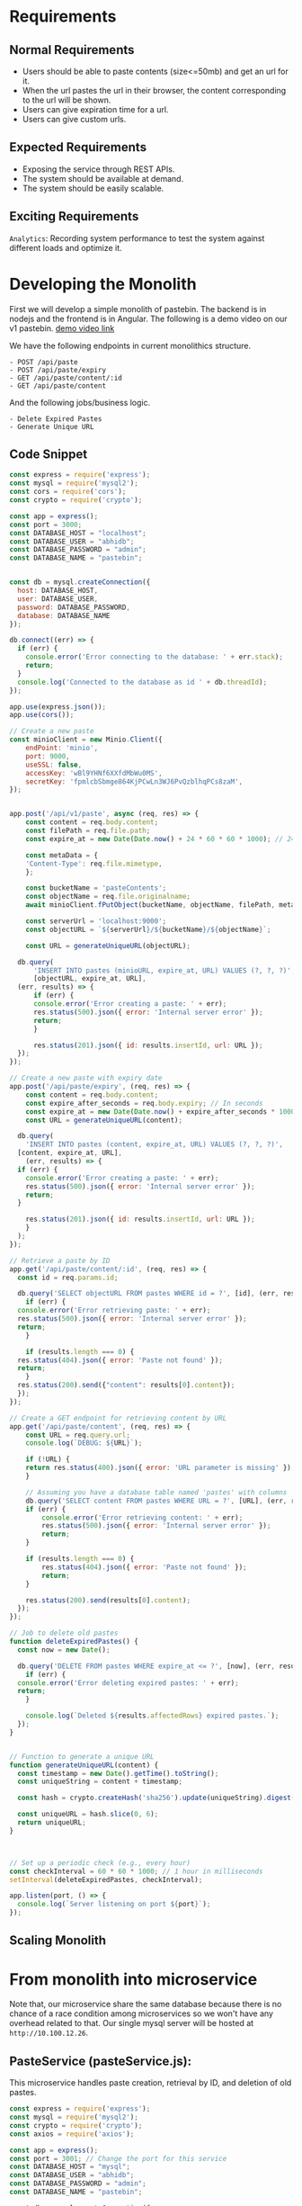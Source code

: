 * Requirements
** Normal Requirements
+ Users should be able to paste contents (size<=50mb) and get an url for it.
+ When the url pastes the url in their browser, the content corresponding to the url will be shown.
+ Users can give expiration time for a url.
+ Users can give custom urls.
** Expected Requirements
+ Exposing the service through REST APIs.
+ The system should be available at demand.
+ The system should be easily scalable.
** Exciting Requirements
~Analytics~: Recording system performance to test the system against different loads and optimize it.
* Developing the Monolith
First we will develop a simple monolith of pastebin. The backend is in nodejs and the frontend is in Angular.
The following is a demo video on our v1 pastebin.
[[https://drive.google.com/file/d/1PIPV9YDk86QpfQ-kVqLJ5Wp47eGHvRzt/view?usp=drive_link][demo video link]]

We have the following endpoints in current monolithics structure.
#+begin_src text
  - POST /api/paste
  - POST /api/paste/expiry
  - GET /api/paste/content/:id
  - GET /api/paste/content
#+end_src

And the following jobs/business logic.
#+begin_src text
  - Delete Expired Pastes
  - Generate Unique URL 
#+end_src
** Code Snippet
#+begin_src js
  const express = require('express');
  const mysql = require('mysql2');
  const cors = require('cors');
  const crypto = require('crypto');

  const app = express();
  const port = 3000;
  const DATABASE_HOST = "localhost";
  const DATABASE_USER = "abhidb";
  const DATABASE_PASSWORD = "admin";
  const DATABASE_NAME = "pastebin";


  const db = mysql.createConnection({
    host: DATABASE_HOST,
    user: DATABASE_USER,
    password: DATABASE_PASSWORD,
    database: DATABASE_NAME
  });

  db.connect((err) => {
    if (err) {
      console.error('Error connecting to the database: ' + err.stack);
      return;
    }
    console.log('Connected to the database as id ' + db.threadId);
  });

  app.use(express.json());
  app.use(cors());

  // Create a new paste
  const minioClient = new Minio.Client({
      endPoint: 'minio',
      port: 9000,
      useSSL: false,
      accessKey: 'wBl9YHNf6XXfdMbWu0MS',
      secretKey: 'fpmlcbSbmge864KjPCwLn3WJ6PvQzblhqPCs8zaM',
  });


  app.post('/api/v1/paste', async (req, res) => {
      const content = req.body.content;
      const filePath = req.file.path;
      const expire_at = new Date(Date.now() + 24 * 60 * 60 * 1000); // 24 hours

      const metaData = {
	  'Content-Type': req.file.mimetype,
      };

      const bucketName = 'pasteContents'; 
      const objectName = req.file.originalname;
      await minioClient.fPutObject(bucketName, objectName, filePath, metaData);

      const serverUrl = 'localhost:9000';
      const objectURL = `${serverUrl}/${bucketName}/${objectName}`;

      const URL = generateUniqueURL(objectURL);

	db.query(
	    'INSERT INTO pastes (minioURL, expire_at, URL) VALUES (?, ?, ?)',
	    [objectURL, expire_at, URL],
	(err, results) => {
	    if (err) {
		console.error('Error creating a paste: ' + err);
		res.status(500).json({ error: 'Internal server error' });
		return;
	    }

	    res.status(201).json({ id: results.insertId, url: URL });
	});
  });

  // Create a new paste with expiry date
  app.post('/api/paste/expiry', (req, res) => {
      const content = req.body.content;
      const expire_after_seconds = req.body.expiry; // In seconds
      const expire_at = new Date(Date.now() + expire_after_seconds * 1000); // 24 hours
      const URL = generateUniqueURL(content);

    db.query(
      'INSERT INTO pastes (content, expire_at, URL) VALUES (?, ?, ?)',
	[content, expire_at, URL],
      (err, results) => {
	if (err) {
	  console.error('Error creating a paste: ' + err);
	  res.status(500).json({ error: 'Internal server error' });
	  return;
	}

	  res.status(201).json({ id: results.insertId, url: URL });
      }
    );
  });

  // Retrieve a paste by ID
  app.get('/api/paste/content/:id', (req, res) => {
    const id = req.params.id;

    db.query('SELECT objectURL FROM pastes WHERE id = ?', [id], (err, results) => {
      if (err) {
	console.error('Error retrieving paste: ' + err);
	res.status(500).json({ error: 'Internal server error' });
	return;
      }

      if (results.length === 0) {
	res.status(404).json({ error: 'Paste not found' });
	return;
      }
	res.status(200).send({"content": results[0].content});
    });
  });

  // Create a GET endpoint for retrieving content by URL
  app.get('/api/paste/content', (req, res) => {
      const URL = req.query.url;
      console.log(`DEBUG: ${URL}`);

      if (!URL) {
	  return res.status(400).json({ error: 'URL parameter is missing' });
      }
    
      // Assuming you have a database table named 'pastes' with columns 'id' and 'content'
      db.query('SELECT content FROM pastes WHERE URL = ?', [URL], (err, results) => {
	  if (err) {
	      console.error('Error retrieving content: ' + err);
	      res.status(500).json({ error: 'Internal server error' });
	      return;
	  }
	
	  if (results.length === 0) {
	      res.status(404).json({ error: 'Paste not found' });
	      return;
	  }

      res.status(200).send(results[0].content);
    });
  });

  // Job to delete old pastes
  function deleteExpiredPastes() {
    const now = new Date();
  
    db.query('DELETE FROM pastes WHERE expire_at <= ?', [now], (err, results) => {
      if (err) {
	console.error('Error deleting expired pastes: ' + err);
	return;
      }
    
      console.log(`Deleted ${results.affectedRows} expired pastes.`);
    });
  }


  // Function to generate a unique URL
  function generateUniqueURL(content) {
    const timestamp = new Date().getTime().toString();
    const uniqueString = content + timestamp;

    const hash = crypto.createHash('sha256').update(uniqueString).digest('hex');

    const uniqueURL = hash.slice(0, 6);
    return uniqueURL;
  }



  // Set up a periodic check (e.g., every hour)
  const checkInterval = 60 * 60 * 1000; // 1 hour in milliseconds
  setInterval(deleteExpiredPastes, checkInterval);

  app.listen(port, () => {
    console.log(`Server listening on port ${port}`);
  });

#+end_src
** Scaling Monolith
[[file:resources/microservice-Scaling Monolith.drawio.png]]

* From monolith into microservice
Note that, our microservice share the same database because there is no chance of a race condition among microservices so we won't have any overhead related to that. Our single mysql server will be hosted at ~http://10.100.12.26~.
** PasteService (pasteService.js):
This microservice handles paste creation, retrieval by ID, and deletion of old pastes.

#+begin_src javascript
  const express = require('express');
  const mysql = require('mysql2');
  const crypto = require('crypto');
  const axios = require('axios');

  const app = express();
  const port = 3001; // Change the port for this service
  const DATABASE_HOST = "mysql";
  const DATABASE_USER = "abhidb";
  const DATABASE_PASSWORD = "admin";
  const DATABASE_NAME = "pastebin";

  const db = mysql.createConnection({
      host: DATABASE_HOST,
      user: DATABASE_USER,
      password: DATABASE_PASSWORD,
      database: DATABASE_NAME
  });

  const minioClient = new Minio.Client({
      endPoint: 'minio',
      port: 9000,
      useSSL: false,
      accessKey: 'wBl9YHNf6XXfdMbWu0MS',
      secretKey: 'fpmlcbSbmge864KjPCwLn3WJ6PvQzblhqPCs8zaM',
  });


  app.post('/api/v1/paste', async (req, res) => {
      const content = req.body.content;
      const filePath = req.file.path;
      const expire_at = new Date(Date.now() + 24 * 60 * 60 * 1000); // 24 hours

      const metaData = {
	  'Content-Type': req.file.mimetype,
      };

      const bucketName = 'pasteContents'; 
      const objectName = req.file.originalname;
      await minioClient.fPutObject(bucketName, objectName, filePath, metaData);

      const serverUrl = 'localhost:9000';
      const objectURL = `${serverUrl}/${bucketName}/${objectName}`;

      const URL = await axios.get("localhost:3002/api/v1/shortenURL", {
	  params: {
	      original_url : objectURL 
	  }
      });


	db.query(
	    'INSERT INTO pastes (objectURL, expire_at, URL) VALUES (?, ?, ?)',
	    [content, expire_at, URL],
	(err, results) => {
	    if (err) {
		console.error('Error creating a paste: ' + err);
		res.status(500).json({ error: 'Internal server error' });
		return;
	    }

	    res.status(201).json({ id: results.insertId, url: URL });
	});
  });

     app.listen(port, () => {
       console.log(`PasteService listening on port ${port}`);
     });

#+end_src
** ShorteningService (shorteningService.js):
This microservice manages the URL shortening functionality.

#+begin_src js
     const express = require('express');
     const crypto = require('crypto');

     const app = express();
     const port = 3002; // Change the port for this service

     // ... ShorteningService code as in your original code ...
    function generateUniqueURL(content) {
	const timestamp = new Date().getTime().toString();
	const uniqueString = content + timestamp;

	const hash = crypto.createHash('sha256').update(uniqueString).digest('hex');

	const uniqueURL = hash.slice(0, 6);
	return uniqueURL;
    }

   // a periodic check (e.g., every hour)
   const checkInterval = 60 * 60 * 1000; // 1 hour in milliseconds
   setInterval(deleteExpiredPastes, checkInterval);

    // Job to delete old pastes
  function deleteExpiredPastes() {
      const now = new Date();

      db.query('DELETE FROM pastes WHERE expire_at <= ?', [now], (err, results) => {
	  if (err) {
	      console.error('Error deleting expired pastes: ' + err);
	      return;
	  }

	  console.log(`Deleted ${results.affectedRows} expired pastes.`);
      });
  }
  

   app.listen(port, () => {
       console.log(`Server listening on port ${port}`);
   });

   app.listen(port, () => {
       console.log(`ShorteningService listening on port ${port}`);
   });

#+end_src

** ContentService (contentService.js):
This microservice retrieves paste content by URL.

#+begin_src js
      const express = require('express');
      const mysql = require('mysql2');

      const app = express();
      const port = 3003; // Change the port for this service
      const DATABASE_HOST = "mysql";
      const DATABASE_USER = "abhidb";
      const DATABASE_PASSWORD = "admin";
      const DATABASE_NAME = "pastebin";

      const db = mysql.createConnection({
	host: DATABASE_HOST,
	user: DATABASE_USER,
	password: DATABASE_PASSWORD,
	database: DATABASE_NAME
      });

  app.get('/getObject', async (req, res) => {
      const bucketName = '';
      const objectName = await db.query(
	    'SELECT objectURL from pastes WHERE URL=?',[URL]);

      const res = await minioClient.getObject(bucketName, objectName);
      res.setHeader('Content-Type', 'image/jpeg'); // Adjust as needed
      dataStream.pipe(res);
  });

    app.listen(port, () => {
	console.log(`ContentService listening on port ${port}`);
    });

#+end_src
** Executing
Now, we have separated your code into three microservices. Each microservice can be run as a separate Node.js application by executing its respective JavaScript file (pasteService.js, shorteningService.js, and contentService.js) using the node command.

#+begin_src bash
  node pasteService.js
  node shorteningService.js
  node contentService.js
#+end_src

These microservices will run independently and serve their specific functionalities. We will no containerzie them and  then use a reverse proxy or an API gateway to route requests to the appropriate microservice based on the URL path. We will add logging-monitoring functionalities and finally, we will discuss on scaling.
* Containerizing Mircoservices
[[file:resources/microservice-Initial Microservice.drawio.png]]
** Dockerfile for PasteService (Dockerfile.paste):
#+begin_src text
  
# Use an official Node.js runtime as a parent image
FROM node:14

# Set the working directory in the container
WORKDIR /app

# Copy the package.json and package-lock.json files to the container
COPY package*.json ./

# Install application dependencies
RUN npm install

# Copy the current directory contents into the container at /app
COPY . .

# Specify the port number the container should expose
EXPOSE 3001

# Define environment variable
ENV NODE_ENV production

# Command to run the application
CMD ["node", "pasteService.js"]

#+end_src
** docker-compose.yml
#+begin_src text
version: '3'

services:
  mysql:
    image: mysql:8.0
    container_name: mysql
    environment:
      MYSQL_DATABASE: 'DeSo'
      MYSQL_USER: 'abhidb'
      MYSQL_PASSWORD: 'admin'
      MYSQL_ROOT_PASSWORD: 'admin'
    networks:
      - deso-post-service-network

  paste-service:
    build:
      context: .
      dockerfile: Dockerfile.paste
    ports:
      - "3001:3001"
    networks:
      - deso-post-service-network

  minio:
    image: minio/minio
    container_name: minio
    ports:
      - "9000:9000"
      - "9001:9001"
    volumes:
      - /data
    networks:
      - deso-post-service-network
    environment:
      MINIO_ROOT_USER: wBl9YHNf6XXfdMbWu0MS
      MINIO_ROOT_PASSWORD: fpmlcbSbmge864KjPCwLn3WJ6PvQzblhqPCs8zaM
    command: ["server", "--console-address", ":9001", "/data"]

  shortening-service:
    build:
      context: .
      dockerfile: Dockerfile.shortening
    ports:
      - "3002:3002"

  content-service:
    build:
      context: .
      dockerfile: Dockerfile.content
    ports:
      - "3003:3003"
    depends_on:
      - paste-service
      - shortening-service

networks:
  deso-post-service-network:
#+end_src

In the
* Nginx as Reverse Proxy
We use an Nginx reverse proxy in our Docker Compose setup to route requests to the microservices. 
[[file:resources/microservice-Nginx.drawio.png]]
** Explaining Nginx Configuration File
1. Server Hostname resolution
2. Nginx user
3. Multiprocess Nginx with 1024 connections.
4. DNS Lookup.
5. Host-Based Routing.
** Nginx Configurations
#+begin_src text
user nginx;
worker_processes auto;
error_log /var/log/nginx/error.log;
pid /run/nginx.pid;

events {
    worker_connections 1024;
}

http {
    include /etc/nginx/mime.types;
    default_type application/octet-stream;
    log_format main '$remote_addr - $remote_user [$time_local] "$request" '
                      '$status $body_bytes_sent "$http_referer" '
                      '"$http_user_agent" "$http_x_forwarded_for"';

    access_log /var/log/nginx/access.log main;
    sendfile on;

    # Route requests to PasteService
    server {
        listen 80;
        server_name extended-pastebin.com;

        location /paste {
            proxy_pass http://paste-service:3001;
        }
    }

    # Route requests to ShorteningService
    server {
        listen 80;
        server_name extended-pastebin.com;

        location /shorten {
            proxy_pass http://shortening-service:3002;
        }
    }

    # Route requests to ContentService
    server {
        listen 80;
        server_name extended-pastebin.com;

        location /content {
            proxy_pass http://content-service:3003;
        }
    }

    # Handle 404 errors
    error_page 404 /404.html;
    location = /404.html {
        root /usr/share/nginx/html;
    }

    # Handle 500 errors
    error_page 500 502 503 504 /50x.html;
    location = /50x.html {
        root /usr/share/nginx/html;
    }
}
#+end_src
** Updated docker-compose.yml
#+begin_src text
version: '3'

services:
  mysql:
    image: mysql:8.0
    container_name: mysql
    environment:
      MYSQL_DATABASE: 'DeSo'
      MYSQL_USER: 'abhidb'
      MYSQL_PASSWORD: 'admin'
      MYSQL_ROOT_PASSWORD: 'admin'
    networks:
      - deso-post-service-network

  paste-service:
    build:
      context: .
      dockerfile: Dockerfile.paste
    ports:
      - "3001:3001"
    networks:
      - deso-post-service-network

  minio:
    image: minio/minio
    container_name: minio
    ports:
      - "9000:9000"
      - "9001:9001"
    volumes:
      - /data
    networks:
      - deso-post-service-network
    environment:
      MINIO_ROOT_USER: wBl9YHNf6XXfdMbWu0MS
      MINIO_ROOT_PASSWORD: fpmlcbSbmge864KjPCwLn3WJ6PvQzblhqPCs8zaM
    command: ["server", "--console-address", ":9001", "/data"]

  shortening-service:
    build:
      context: .
      dockerfile: Dockerfile.shortening
    ports:
      - "3002:3002"
    networks:
      - deso-post-service-network

  content-service:
    build:
      context: .
      dockerfile: Dockerfile.content
    ports:
      - "3003:3003"
    depends_on:
      - paste-service
      - shortening-service
    networks:
      - deso-post-service-network

  nginx:
    image: nginx
    container_name: nginx
    ports:
      - "80:80"
    volumes:
      - ./nginx.conf:/etc/nginx/nginx.conf:ro
    networks:
      - deso-post-service-network

networks:
  deso-post-service-network:
  
#+end_src
* Distributing Microservices
[[file:resources/microservice-Nginx.drawio.png]]
No, it is not complete!
[[file:resources/DNS.png]]
* DNS or Service Discovery
** Set DNS Server for each distributed system
10.100.12.26
Ensure that DNS or service discovery is set up correctly so that Nginx can resolve the backend server addresses.
#+begin_src bash
    sudo nano /etc/resolv.conf

    nameserver 10.100.32.12
    nameserver 8.8.4.4
#+end_src
** Setting up DNS Records
We can set up a DNS server using Bind9. An example of the bind9 ~Zone File~ can be:
- Caching
- Authority Delegation
- Distributed DNS
- Type of DNS Record (e.g. IN, A)
#+begin_src bash
$TTL 1D
@   IN SOA  ns1.example.com. admin.example.com. (
    2023091501 ; Serial
    1D         ; Refresh
    2H         ; Retry
    1W         ; Expire
    1D )       ; Minimum TTL

; Name Servers
@   IN  NS  ns1.example.com.

; DNS Server Hostname to IP Address Mapping
ns1.example.com. IN  A   <IP_Address_of_NS1>

; Content Backend Servers
content-service-server1.example.com.  IN  A  <IP_Address_Server1>
content-service-server2.example.com.  IN  A  <IP_Address_Server2>
content-service-server3.example.com.  IN  A  <IP_Address_Server3>
content-service-server4.example.com.  IN  A  <IP_Address_Server4>

; Shortening Backend Servers
shortening-service-server1.example.com.  IN  A  <IP_Address_Server1>
shortening-service-server2.example.com.  IN  A  <IP_Address_Server2>

; Paste Backend Servers
paste-service-server1.example.com.  IN  A  <IP_Address_Server1>
paste-service-server2.example.com.  IN  A  <IP_Address_Server2>

#+end_src

** What is Zone?
#+begin_src text
zone "example.com" {
    type master;
    file "/etc/bind/zones/example.com.zone"; // Path to your zone file
};

#+end_src

Docker Swarm and Kubernetes provide service discovery out of the box.
* Replicating Server & Updated DNS
1. We use only one reverse proxy and DNS server for ease of demonstration. In practice, more are used based on geographical location of the servers.
2. The database is not still just one server. We scale it later on.
[[file:resources/microservice-Replication.drawio.png]]
* Load Balancing
Use Nginx to implement load balancing if needed. Nginx can distribute incoming requests evenly among multiple backend servers to balance the load.

- Round robin is the default algorithm for load balancing.

#+begin_src text
    upstream content_backend {
	server content-service-server1;
	server content-service-server2;
	server content-service-server3;
	server content-service-server4;
    }

    upstream shortening_backend {
	server shortening-service-server1;
	server shortening-service-server2;
    }
  upstream paste_backend {
      server paste-service-server1;
      server paste-service-server2;
      }
  
#+end_src

So now, we will replace this
#+begin_src text
    server {
        listen 80;
        server_name extended-pastebin.com;

        location /paste {
            proxy_pass http://paste_backend:3001;
        }
    }
  
#+end_src

with this.

#+begin_src text
    server {
        listen 80;
        server_name extended-pastebin.com;

        location /paste {
            proxy_pass http://paste_backend:3001;
        }
    }
  
#+end_src
* Caching
** Choose a Caching Layer
There are different types of caching layers you can use:

1. In-Memory Caching: This stores cache data in memory, making it extremely fast but limited by available RAM. Popular in-memory caching solutions include Redis and Memcached.

2. Content Delivery Networks (CDNs): CDNs like Cloudflare and Akamai cache static assets (e.g., images, CSS, and JavaScript) at edge locations, reducing latency for users worldwide.

3. Database Query Caching: Some databases offer built-in query caching. For example, MySQL has query cache functionality that can cache frequently accessed query results.

4. HTTP Caching: Use HTTP headers like Cache-Control and ETag to instruct clients (browsers) to cache responses for a certain period.
** Implementing Caching
We will use Redis for caching. Here, we are caching minio objects against their URL for faster retrieval. Usually, we can deploy redis on a dedicated server of its own for caching.

#+begin_src js
   const redis = require('redis');
   const client = redis.createClient();

   // Function to cache a (Minio URL, Minio Object) pair
   function cacheMinioObject(minioURL, minioObject) {
       client.set(minioURL, minioObject);
   }

   // Function to retrieve a Minio Object from cache
   function getMinioObject(minioURL, callback) {
       client.get(minioURL, (err, minioObject) => {
	   if (err) {
	       console.error('Error retrieving from cache:', err);
	       callback(null); // Handle the error gracefully
	   } else {
	       callback(minioObject); // Return the Minio Object from cache
	   }
       });
   }


  app.get('/getObject', async (req, res) => {
      getMinioObject(minioURL, (cachedMinioObject) => {
       if (cachedMinioObject) {
	   res.setHeader('Content-Type', 'image/jpeg'); // Adjust as needed
	   dataStream.pipe(cachedMinioObject);
       } else {
       const bucketName = 'pastes';
       const objectName = await db.query(
	     'SELECT objectURL from pastes WHERE URL=?',[URL]);

       const res = await minioClient.getObject(bucketName, objectName);
       res.setHeader('Content-Type', 'image/jpeg'); // Adjust as needed
       dataStream.pipe(res);
       }
   });

   });
#+end_src
* Indexing
We will index on the short_url table. 
[[file:resources/microservice-Table Schema.drawio.png]]
We will do secondary indexing on custom_url.
* TODO Analytics
HDFS storage for analytical data.
#+begin_src js
  const hdfs = require('hdfs');

// Configure HDFS connection
const hdfsClient = hdfs.createClient({
  host: 'your-hdfs-host', // HDFS host address
  port: 9000,              // HDFS port (default is 9000)
  user: 'hdfs',            // HDFS user (usually 'hdfs' or 'your-username')
});

// Define the data to be stored
const analyticalData = {
  // Your analytical data in JSON format
  timestamp: Date.now(),
  user_id: 'user123',
  action: 'view_paste',
  paste_id: 'paste456',
  // Add more fields as needed
};

// Convert data to JSON string
const jsonData = JSON.stringify(analyticalData);

// Define the HDFS file path where data will be stored
const hdfsFilePath = '/user/hadoop/pastebin_analytics.json'; // Adjust the path as needed

// Write data to HDFS
hdfsClient.writeFile(hdfsFilePath, jsonData, (err) => {
  if (err) {
    console.error('Error writing to HDFS:', err);
  } else {
    console.log('Data successfully written to HDFS.');
  }
});

// Close the HDFS client (optional)
hdfsClient.close();

#+end_src

But it has an issue and that is - the hard coupling between the HDFS and the servers. Considering that logging information later does not affect the system in any manner, such hard coupling relationship is unnecessary.

So we will ~decouple~ the HDFS logger from the servers using messgaing queue. Specially because streaming data and realy life analytical data is coming from different sources here. So using channels with messaging queue is a very beneficial design choice.
* Messaging Queues
Integrating HDFS with Apache Kafka in a distributed system is a common practice for streaming data ingestion and storage. This allows you to capture and store real-time analytical data from various sources. Below, I'll provide a high-level overview and code examples for integrating HDFS and Kafka in a Node.js application.



** Use the Kafka producer to send analytical data to Kafka topics.
Each server is a producer of log information. So they will contain the following code.
     #+begin_src js
       const kafka = require('kafka-node');
       const Producer = kafka.Producer;
       const client = new kafka.KafkaClient({ kafkaHost: 'your-kafka-broker' }); // Replace with your Kafka broker address
       const producer = new Producer(client);

       producer.on('ready', () => {
	 const payloads = [
	   {
	     topic: 'analytical_data_topic',
	     messages: 'Your analytical data JSON string',
	   },
	 ];

	 producer.send(payloads, (err, data) => {
	   if (err) {
	     console.error('Error sending data to Kafka:', err);
	   } else {
	     console.log('Data sent to Kafka:', data);
	   }
	 });
       });

       producer.on('error', (err) => {
	 console.error('Kafka producer error:', err);
       });
     #+end_src

** Consumer: Receiving Data from Kafka and Storing in HDFS
Using a Kafka consumer to receive data from Kafka topics and store it in HDFS.

The consumer downloads the data from kafka and saves it in HDFS storage.

#+begin_src js
  const kafka = require('kafka-node');
  const Consumer = kafka.Consumer;
  const hdfs = require('hdfs');
  const hdfsClient = hdfs.createClient({
    host: 'your-hdfs-host', // Replace with your HDFS host address
    port: 9000,             // HDFS port (default is 9000)
    user: 'hdfs',           // HDFS user (usually 'hdfs' or your username)
  });

  const topics = [{ topic: 'analytical_data_topic' }]; // Replace with your Kafka topic(s)
  const options = { autoCommit: true, groupId: 'your-consumer-group' }; // Configure your consumer group

  const consumer = new Consumer(new kafka.KafkaClient({ kafkaHost: 'your-kafka-broker' }), topics, options);

  consumer.on('message', (message) => {
    // Received message from Kafka
    const analyticalData = JSON.parse(message.value);

    // Define the HDFS file path where data will be stored
    const hdfsFilePath = '/user/hadoop/pastebin_analytics.json'; // Adjust the path as needed

    // Convert data to JSON string
    const jsonData = JSON.stringify(analyticalData);

    // Write data to HDFS
    hdfsClient.writeFile(hdfsFilePath, jsonData, (err) => {
      if (err) {
	console.error('Error writing to HDFS:', err);
      } else {
	console.log('Data successfully written to HDFS.');
      }
    });
  });

  consumer.on('error', (err) => {
    console.error('Kafka consumer error:', err);
  });

#+end_src

* Sharding
Implementing database sharding in Node.js typically involves using a database management system that supports sharding, such as MongoDB or PostgreSQL. Below, I'll provide an example of sharding in Node.js using MongoDB, which is a NoSQL database known for its sharding capabilities.

** Create a MongoDB Cluster
Set up a MongoDB cluster with sharding enabled. This typically involves configuring multiple shard servers, a config server, and a router (mongos).

** Connect to MongoDB
   Create a Node.js script to connect to your MongoDB cluster. Replace the connection string and database name with your own cluster details:

   #+begin_src js
     const { MongoClient } = require('mongodb');

     const uri = 'mongodb://<shard-1>:27017,<shard-2>:27017,<shard-3>:27017/?replicaSet=myReplicaSet';
     const databaseName = 'mydb';

     async function connectToMongo() {
       const client = new MongoClient(uri, { useUnifiedTopology: true });

       try {
	 await client.connect();
	 console.log('Connected to MongoDB');

	 const db = client.db(databaseName);

	 // Perform database operations here

       } finally {
	 await client.close();
	 console.log('Disconnected from MongoDB');
       }
     }

     connectToMongo();

   #+end_src

** Create Sharded Collections
   In MongoDB, sharding involves distributing data across multiple shards. To shard a collection, you typically choose a shard key based on how you want to distribute the data.

   #+begin_src js
     async function createShardedCollection() {
       const db = client.db(databaseName);

       // Create a sharded collection
       await db.createCollection('myShardedCollection', {
	 shardKey: { _id: 'hashed' }, // Replace with your shard key
       });

       console.log('Sharded collection created');
     }

     createShardedCollection();

   #+end_src

** Insert Data
   Insert data into your sharded collection. MongoDB will automatically distribute the data across the shards based on the shard key.

   #+begin_src js
     async function insertData() {
       const db = client.db(databaseName);
       const collection = db.collection('myShardedCollection');

       // Insert data into the sharded collection
       const data = { _id: 1, name: 'Example Data' };
       await collection.insertOne(data);

       console.log('Data inserted into sharded collection');
     }

     insertData();

   #+end_src

** Query Data
   Querying data from a sharded collection is similar to querying a regular collection. MongoDB's routing (mongos) handles the distribution of queries to the appropriate shards.
#+begin_src js
  async function queryData() {
    const db = client.db(databaseName);
    const collection = db.collection('myShardedCollection');

    // Query data from the sharded collection
    const result = await collection.findOne({ _id: 1 });
    console.log('Query result:', result);
  }

  queryData();

#+end_src
* Scaling?
How do we scale the whole thing now?
[[file:resources/microservice-Technical Diagram.drawio.png]]
* Q/A
1. Why HDFS is necessary for storing log and analytical live data?
2. Describe the process of sharding.
   
